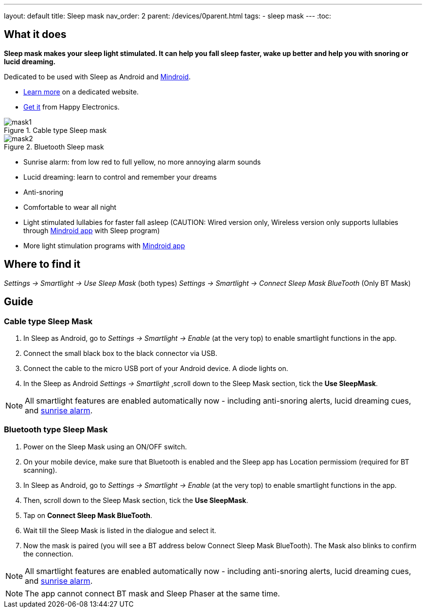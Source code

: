 ---
layout: default
title: Sleep mask
nav_order: 2
parent: /devices/0parent.html
tags:
- sleep mask
---
:toc:

## What it does
*Sleep mask makes your sleep light stimulated. It can help you fall sleep faster, wake up better and help you with snoring or lucid dreaming.*

Dedicated to be used with Sleep as Android and https://play.google.com/store/apps/details?id=com.urbandroid.mind[Mindroid].

- http://sleepmask.urbandroid.org/[Learn more] on a dedicated website.
- https://happyelectronics.eu/[Get it] from Happy Electronics.

[[figure-mask-1]]
.Cable type Sleep mask
image::mask1.jpg[]

[[figure-mask-2]]
.Bluetooth Sleep mask
image::mask2.jpg[]

* Sunrise alarm: from low red to full yellow, no more annoying alarm sounds
* Lucid dreaming: learn to control and remember your dreams
* Anti-snoring
* Comfortable to wear all night
* Light stimulated lullabies for faster fall asleep (CAUTION: Wired version only, Wireless version only supports lullabies through https://play.google.com/store/apps/details?id=com.urbandroid.mind[Mindroid app] with Sleep program)
* More light stimulation programs with https://play.google.com/store/apps/details?id=com.urbandroid.mind[Mindroid app]

## Where to find it
_Settings -> Smartlight -> Use Sleep Mask_ (both types)
_Settings -> Smartlight -> Connect Sleep Mask BlueTooth_ (Only BT Mask)

## Guide

=== Cable type Sleep Mask

. In Sleep as Android, go to _Settings -> Smartlight -> Enable_ (at the very top) to enable smartlight functions in the app.
. Connect the small black box to the black connector via USB.
. Connect the cable to the micro USB port of your Android device. A diode lights on.
. In the Sleep as Android  _Settings -> Smartlight_ ,scroll down to the Sleep Mask section, tick the *Use SleepMask*.

NOTE: All smartlight features are enabled automatically now - including anti-snoring alerts, lucid dreaming cues, and <</devices/smart_light#guide, sunrise alarm>>.

=== Bluetooth type Sleep Mask

. Power on the Sleep Mask using an ON/OFF switch.
. On your mobile device, make sure that Bluetooth is enabled and the Sleep app has Location permissiom (required for BT scanning).
. In Sleep as Android, go to _Settings -> Smartlight -> Enable_ (at the very top) to enable smartlight functions in the app.
. Then, scroll down to the Sleep Mask section, tick the *Use SleepMask*.
. Tap on *Connect Sleep Mask BlueTooth*.
. Wait till the Sleep Mask is listed in the dialogue and select it.
. Now the mask is paired (you will see a BT address below Connect Sleep Mask BlueTooth). The Mask also blinks to confirm the connection.

NOTE: All smartlight features are enabled automatically now - including anti-snoring alerts, lucid dreaming cues, and <</devices/smart_light/sunrise_alarm_guide#, sunrise alarm>>.

NOTE: The app cannot connect BT mask and Sleep Phaser at the same time.

